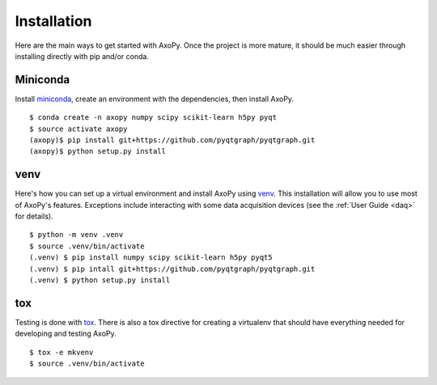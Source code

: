 .. _installation:

============
Installation
============

Here are the main ways to get started with AxoPy. Once the project is more
mature, it should be much easier through installing directly with pip and/or
conda.


Miniconda
---------

Install miniconda_, create an environment with the dependencies, then install
AxoPy.

::

    $ conda create -n axopy numpy scipy scikit-learn h5py pyqt
    $ source activate axopy
    (axopy)$ pip install git+https://github.com/pyqtgraph/pyqtgraph.git
    (axopy)$ python setup.py install


venv
----

Here's how you can set up a virtual environment and install AxoPy using venv_.
This installation will allow you to use most of AxoPy's features. Exceptions
include interacting with some data acquisition devices (see the :ref:`User
Guide <daq>` for details).

::

   $ python -m venv .venv
   $ source .venv/bin/activate
   (.venv) $ pip install numpy scipy scikit-learn h5py pyqt5
   (.venv) $ pip intall git+https://github.com/pyqtgraph/pyqtgraph.git
   (.venv) $ python setup.py install


tox
---

Testing is done with tox_. There is also a tox directive for creating a
virtualenv that should have everything needed for developing and testing AxoPy.

::

   $ tox -e mkvenv
   $ source .venv/bin/activate


.. _miniconda: http://conda.pydata.org/miniconda.html
.. _venv: https://docs.python.org/3/library/venv.html
.. _tox: https://tox.readthedocs.io/en/latest/
